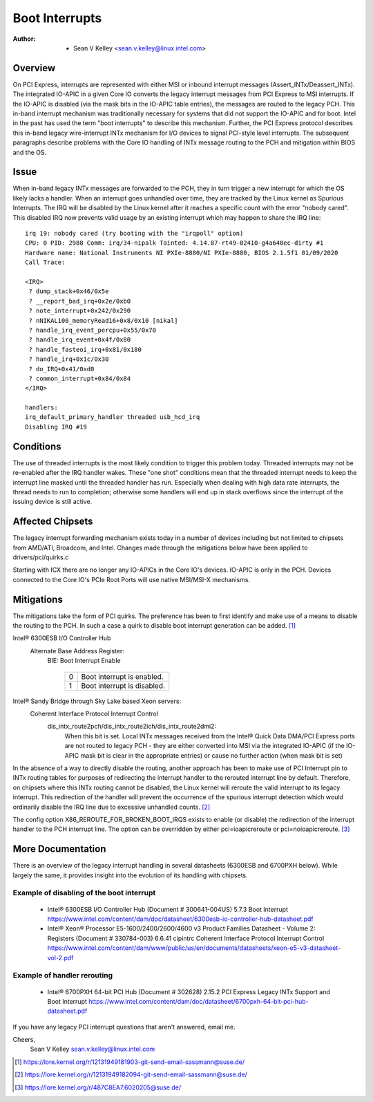 .. SPDX-License-Identifier: GPL-2.0

===============
Boot Interrupts
===============

:Author: - Sean V Kelley <sean.v.kelley@linux.intel.com>

Overview
========

On PCI Express, interrupts are represented with either MSI or inbound
interrupt messages (Assert_INTx/Deassert_INTx). The integrated IO-APIC in a
given Core IO converts the legacy interrupt messages from PCI Express to
MSI interrupts.  If the IO-APIC is disabled (via the mask bits in the
IO-APIC table entries), the messages are routed to the legacy PCH. This
in-band interrupt mechanism was traditionally necessary for systems that
did not support the IO-APIC and for boot. Intel in the past has used the
term "boot interrupts" to describe this mechanism. Further, the PCI Express
protocol describes this in-band legacy wire-interrupt INTx mechanism for
I/O devices to signal PCI-style level interrupts. The subsequent paragraphs
describe problems with the Core IO handling of INTx message routing to the
PCH and mitigation within BIOS and the OS.


Issue
=====

When in-band legacy INTx messages are forwarded to the PCH, they in turn
trigger a new interrupt for which the OS likely lacks a handler. When an
interrupt goes unhandled over time, they are tracked by the Linux kernel as
Spurious Interrupts. The IRQ will be disabled by the Linux kernel after it
reaches a specific count with the error "nobody cared". This disabled IRQ
now prevents valid usage by an existing interrupt which may happen to share
the IRQ line::

  irq 19: nobody cared (try booting with the "irqpoll" option)
  CPU: 0 PID: 2988 Comm: irq/34-nipalk Tainted: 4.14.87-rt49-02410-g4a640ec-dirty #1
  Hardware name: National Instruments NI PXIe-8880/NI PXIe-8880, BIOS 2.1.5f1 01/09/2020
  Call Trace:

  <IRQ>
   ? dump_stack+0x46/0x5e
   ? __report_bad_irq+0x2e/0xb0
   ? note_interrupt+0x242/0x290
   ? nNIKAL100_memoryRead16+0x8/0x10 [nikal]
   ? handle_irq_event_percpu+0x55/0x70
   ? handle_irq_event+0x4f/0x80
   ? handle_fasteoi_irq+0x81/0x180
   ? handle_irq+0x1c/0x30
   ? do_IRQ+0x41/0xd0
   ? common_interrupt+0x84/0x84
  </IRQ>

  handlers:
  irq_default_primary_handler threaded usb_hcd_irq
  Disabling IRQ #19


Conditions
==========

The use of threaded interrupts is the most likely condition to trigger
this problem today. Threaded interrupts may not be re-enabled after the IRQ
handler wakes. These "one shot" conditions mean that the threaded interrupt
needs to keep the interrupt line masked until the threaded handler has run.
Especially when dealing with high data rate interrupts, the thread needs to
run to completion; otherwise some handlers will end up in stack overflows
since the interrupt of the issuing device is still active.

Affected Chipsets
=================

The legacy interrupt forwarding mechanism exists today in a number of
devices including but not limited to chipsets from AMD/ATI, Broadcom, and
Intel. Changes made through the mitigations below have been applied to
drivers/pci/quirks.c

Starting with ICX there are no longer any IO-APICs in the Core IO's
devices.  IO-APIC is only in the PCH.  Devices connected to the Core IO's
PCIe Root Ports will use native MSI/MSI-X mechanisms.

Mitigations
===========

The mitigations take the form of PCI quirks. The preference has been to
first identify and make use of a means to disable the routing to the PCH.
In such a case a quirk to disable boot interrupt generation can be
added. [1]_

Intel® 6300ESB I/O Controller Hub
  Alternate Base Address Register:
   BIE: Boot Interrupt Enable

	  ==  ===========================
	  0   Boot interrupt is enabled.
	  1   Boot interrupt is disabled.
	  ==  ===========================

Intel® Sandy Bridge through Sky Lake based Xeon servers:
  Coherent Interface Protocol Interrupt Control
   dis_intx_route2pch/dis_intx_route2ich/dis_intx_route2dmi2:
	  When this bit is set. Local INTx messages received from the
	  Intel® Quick Data DMA/PCI Express ports are not routed to legacy
	  PCH - they are either converted into MSI via the integrated IO-APIC
	  (if the IO-APIC mask bit is clear in the appropriate entries)
	  or cause no further action (when mask bit is set)

In the absence of a way to directly disable the routing, another approach
has been to make use of PCI Interrupt pin to INTx routing tables for
purposes of redirecting the interrupt handler to the rerouted interrupt
line by default.  Therefore, on chipsets where this INTx routing cannot be
disabled, the Linux kernel will reroute the valid interrupt to its legacy
interrupt. This redirection of the handler will prevent the occurrence of
the spurious interrupt detection which would ordinarily disable the IRQ
line due to excessive unhandled counts. [2]_

The config option X86_REROUTE_FOR_BROKEN_BOOT_IRQS exists to enable (or
disable) the redirection of the interrupt handler to the PCH interrupt
line. The option can be overridden by either pci=ioapicreroute or
pci=noioapicreroute. [3]_


More Documentation
==================

There is an overview of the legacy interrupt handling in several datasheets
(6300ESB and 6700PXH below). While largely the same, it provides insight
into the evolution of its handling with chipsets.

Example of disabling of the boot interrupt
------------------------------------------

      - Intel® 6300ESB I/O Controller Hub (Document # 300641-004US)
	5.7.3 Boot Interrupt
	https://www.intel.com/content/dam/doc/datasheet/6300esb-io-controller-hub-datasheet.pdf

      - Intel® Xeon® Processor E5-1600/2400/2600/4600 v3 Product Families
	Datasheet - Volume 2: Registers (Document # 330784-003)
	6.6.41 cipintrc Coherent Interface Protocol Interrupt Control
	https://www.intel.com/content/dam/www/public/us/en/documents/datasheets/xeon-e5-v3-datasheet-vol-2.pdf

Example of handler rerouting
----------------------------

      - Intel® 6700PXH 64-bit PCI Hub (Document # 302628)
	2.15.2 PCI Express Legacy INTx Support and Boot Interrupt
	https://www.intel.com/content/dam/doc/datasheet/6700pxh-64-bit-pci-hub-datasheet.pdf


If you have any legacy PCI interrupt questions that aren't answered, email me.

Cheers,
    Sean V Kelley
    sean.v.kelley@linux.intel.com

.. [1] https://lore.kernel.org/r/12131949181903-git-send-email-sassmann@suse.de/
.. [2] https://lore.kernel.org/r/12131949182094-git-send-email-sassmann@suse.de/
.. [3] https://lore.kernel.org/r/487C8EA7.6020205@suse.de/
